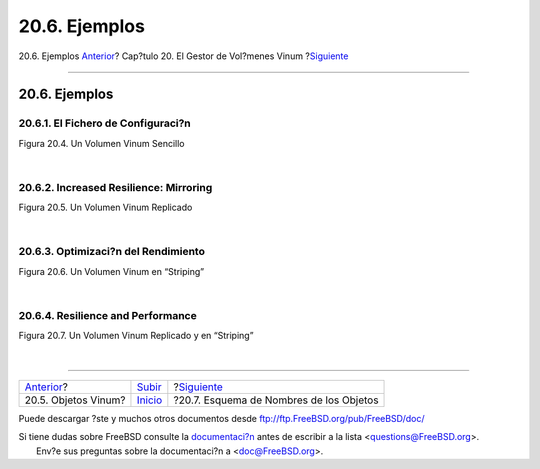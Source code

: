 ==============
20.6. Ejemplos
==============

.. raw:: html

   <div class="navheader">

20.6. Ejemplos
`Anterior <vinum-objects.html>`__?
Cap?tulo 20. El Gestor de Vol?menes Vinum
?\ `Siguiente <vinum-object-naming.html>`__

--------------

.. raw:: html

   </div>

.. raw:: html

   <div class="sect1">

.. raw:: html

   <div class="titlepage" xmlns="">

.. raw:: html

   <div>

.. raw:: html

   <div>

20.6. Ejemplos
--------------

.. raw:: html

   </div>

.. raw:: html

   </div>

.. raw:: html

   </div>

.. raw:: html

   <div class="sect2">

.. raw:: html

   <div class="titlepage" xmlns="">

.. raw:: html

   <div>

.. raw:: html

   <div>

20.6.1. El Fichero de Configuraci?n
~~~~~~~~~~~~~~~~~~~~~~~~~~~~~~~~~~~

.. raw:: html

   </div>

.. raw:: html

   </div>

.. raw:: html

   </div>

.. raw:: html

   <div class="figure">

.. raw:: html

   <div class="figure-title">

Figura 20.4. Un Volumen Vinum Sencillo

.. raw:: html

   </div>

.. raw:: html

   <div class="figure-contents">

.. raw:: html

   <div class="mediaobject">

|Un Volumen Vinum Sencillo|

.. raw:: html

   </div>

.. raw:: html

   </div>

.. raw:: html

   </div>

| 

.. raw:: html

   </div>

.. raw:: html

   <div class="sect2">

.. raw:: html

   <div class="titlepage" xmlns="">

.. raw:: html

   <div>

.. raw:: html

   <div>

20.6.2. Increased Resilience: Mirroring
~~~~~~~~~~~~~~~~~~~~~~~~~~~~~~~~~~~~~~~

.. raw:: html

   </div>

.. raw:: html

   </div>

.. raw:: html

   </div>

.. raw:: html

   <div class="figure">

.. raw:: html

   <div class="figure-title">

Figura 20.5. Un Volumen Vinum Replicado

.. raw:: html

   </div>

.. raw:: html

   <div class="figure-contents">

.. raw:: html

   <div class="mediaobject">

|Un Volumen Vinum Replicado|

.. raw:: html

   </div>

.. raw:: html

   </div>

.. raw:: html

   </div>

| 

.. raw:: html

   </div>

.. raw:: html

   <div class="sect2">

.. raw:: html

   <div class="titlepage" xmlns="">

.. raw:: html

   <div>

.. raw:: html

   <div>

20.6.3. Optimizaci?n del Rendimiento
~~~~~~~~~~~~~~~~~~~~~~~~~~~~~~~~~~~~

.. raw:: html

   </div>

.. raw:: html

   </div>

.. raw:: html

   </div>

.. raw:: html

   <div class="figure">

.. raw:: html

   <div class="figure-title">

Figura 20.6. Un Volumen Vinum en “Striping”

.. raw:: html

   </div>

.. raw:: html

   <div class="figure-contents">

.. raw:: html

   <div class="mediaobject">

|Un Volumen Vinum en “Striping”|

.. raw:: html

   </div>

.. raw:: html

   </div>

.. raw:: html

   </div>

| 

.. raw:: html

   </div>

.. raw:: html

   <div class="sect2">

.. raw:: html

   <div class="titlepage" xmlns="">

.. raw:: html

   <div>

.. raw:: html

   <div>

20.6.4. Resilience and Performance
~~~~~~~~~~~~~~~~~~~~~~~~~~~~~~~~~~

.. raw:: html

   </div>

.. raw:: html

   </div>

.. raw:: html

   </div>

.. raw:: html

   <div class="figure">

.. raw:: html

   <div class="figure-title">

Figura 20.7. Un Volumen Vinum Replicado y en “Striping”

.. raw:: html

   </div>

.. raw:: html

   <div class="figure-contents">

.. raw:: html

   <div class="mediaobject">

|Un Volumen Vinum Replicado y en “Striping”|

.. raw:: html

   </div>

.. raw:: html

   </div>

.. raw:: html

   </div>

| 

.. raw:: html

   </div>

.. raw:: html

   </div>

.. raw:: html

   <div class="navfooter">

--------------

+--------------------------------------+--------------------------------+-----------------------------------------------+
| `Anterior <vinum-objects.html>`__?   | `Subir <vinum-vinum.html>`__   | ?\ `Siguiente <vinum-object-naming.html>`__   |
+--------------------------------------+--------------------------------+-----------------------------------------------+
| 20.5. Objetos Vinum?                 | `Inicio <index.html>`__        | ?20.7. Esquema de Nombres de los Objetos      |
+--------------------------------------+--------------------------------+-----------------------------------------------+

.. raw:: html

   </div>

Puede descargar ?ste y muchos otros documentos desde
ftp://ftp.FreeBSD.org/pub/FreeBSD/doc/

| Si tiene dudas sobre FreeBSD consulte la
  `documentaci?n <http://www.FreeBSD.org/docs.html>`__ antes de escribir
  a la lista <questions@FreeBSD.org\ >.
|  Env?e sus preguntas sobre la documentaci?n a <doc@FreeBSD.org\ >.

.. |Un Volumen Vinum Sencillo| image:: vinum/vinum-simple-vol.png
.. |Un Volumen Vinum Replicado| image:: vinum/vinum-mirrored-vol.png
.. |Un Volumen Vinum en “Striping”| image:: vinum/vinum-striped-vol.png
.. |Un Volumen Vinum Replicado y en “Striping”| image:: vinum/vinum-raid10-vol.png
